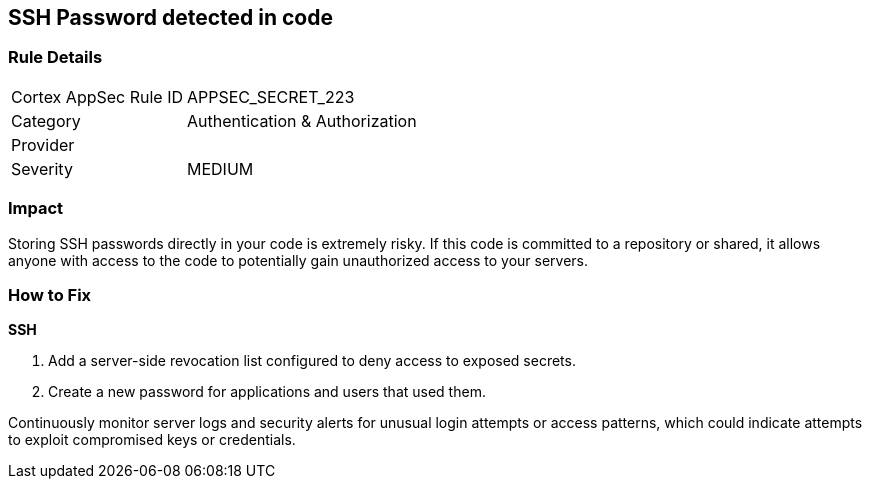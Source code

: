 == SSH Password detected in code


=== Rule Details

[cols="1,2"]
|===
|Cortex AppSec Rule ID |APPSEC_SECRET_223
|Category |Authentication & Authorization
|Provider |
|Severity |MEDIUM
|===



=== Impact
Storing SSH passwords directly in your code is extremely risky. If this code is committed to a repository or shared, it allows anyone with access to the code to potentially gain unauthorized access to your servers. 

=== How to Fix

*SSH*

1. Add a server-side revocation list configured to deny access to exposed secrets.
2. Create a new password for applications and users that used them.

Continuously monitor server logs and security alerts for unusual login attempts or access patterns, which could indicate attempts to exploit compromised keys or credentials.
